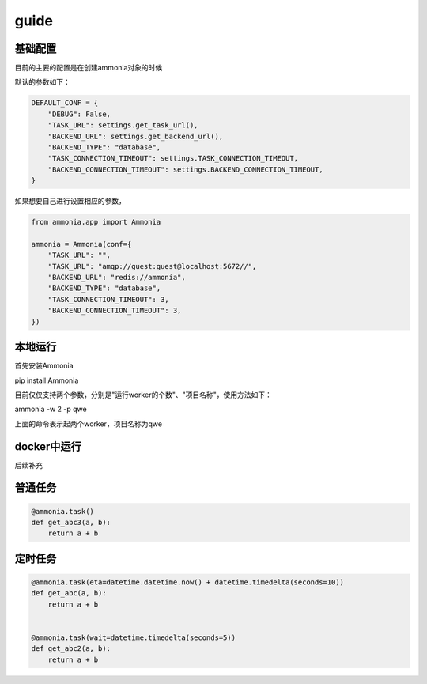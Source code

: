 =======
 guide
=======


基础配置
==============


目前的主要的配置是在创建ammonia对象的时候


默认的参数如下：


.. code-block:: python

    DEFAULT_CONF = {
        "DEBUG": False,
        "TASK_URL": settings.get_task_url(),
        "BACKEND_URL": settings.get_backend_url(),
        "BACKEND_TYPE": "database",
        "TASK_CONNECTION_TIMEOUT": settings.TASK_CONNECTION_TIMEOUT,
        "BACKEND_CONNECTION_TIMEOUT": settings.BACKEND_CONNECTION_TIMEOUT,
    }

..


如果想要自己进行设置相应的参数，


.. code-block:: python

    from ammonia.app import Ammonia

    ammonia = Ammonia(conf={
        "TASK_URL": "",
        "TASK_URL": "amqp://guest:guest@localhost:5672//",
        "BACKEND_URL": "redis://ammonia",
        "BACKEND_TYPE": "database",
        "TASK_CONNECTION_TIMEOUT": 3,
        "BACKEND_CONNECTION_TIMEOUT": 3,
    })

..


本地运行
==============


首先安装Ammonia

pip install Ammonia

目前仅仅支持两个参数，分别是"运行worker的个数"、"项目名称"，使用方法如下：

ammonia -w 2 -p qwe

上面的命令表示起两个worker，项目名称为qwe


docker中运行
==============

后续补充


普通任务
==============

.. code-block:: python

    @ammonia.task()
    def get_abc3(a, b):
        return a + b

..


定时任务
==============


.. code-block:: python

    @ammonia.task(eta=datetime.datetime.now() + datetime.timedelta(seconds=10))
    def get_abc(a, b):
        return a + b


    @ammonia.task(wait=datetime.timedelta(seconds=5))
    def get_abc2(a, b):
        return a + b

..

